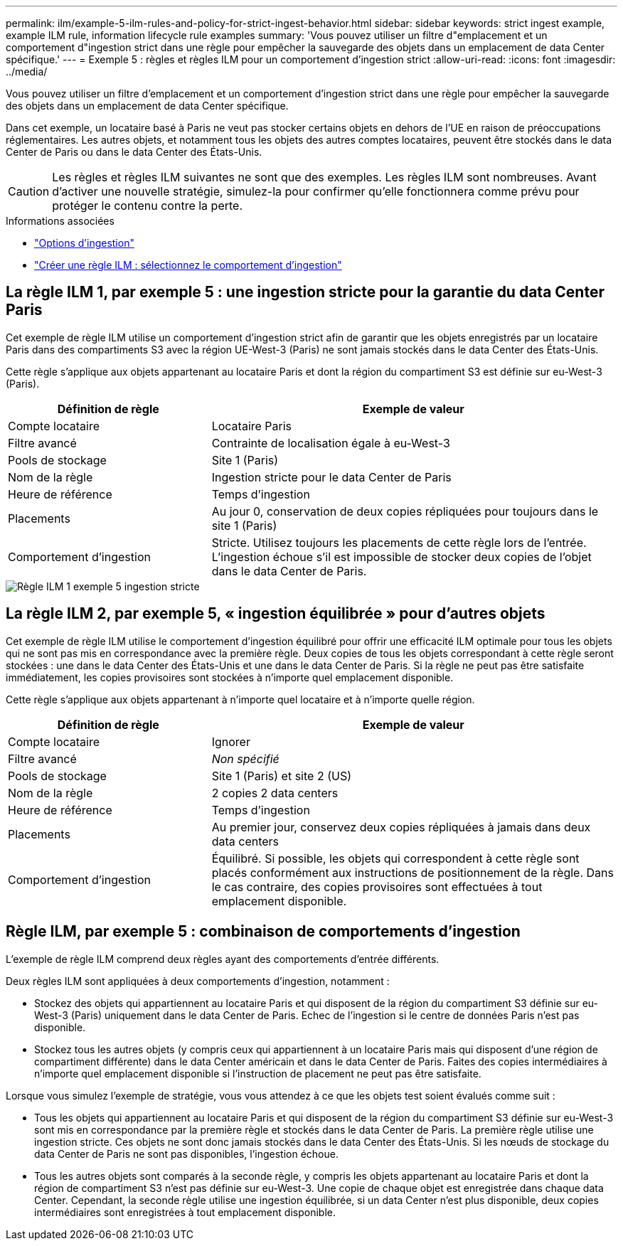 ---
permalink: ilm/example-5-ilm-rules-and-policy-for-strict-ingest-behavior.html 
sidebar: sidebar 
keywords: strict ingest example, example ILM rule, information lifecycle rule examples 
summary: 'Vous pouvez utiliser un filtre d"emplacement et un comportement d"ingestion strict dans une règle pour empêcher la sauvegarde des objets dans un emplacement de data Center spécifique.' 
---
= Exemple 5 : règles et règles ILM pour un comportement d'ingestion strict
:allow-uri-read: 
:icons: font
:imagesdir: ../media/


[role="lead"]
Vous pouvez utiliser un filtre d'emplacement et un comportement d'ingestion strict dans une règle pour empêcher la sauvegarde des objets dans un emplacement de data Center spécifique.

Dans cet exemple, un locataire basé à Paris ne veut pas stocker certains objets en dehors de l'UE en raison de préoccupations réglementaires. Les autres objets, et notamment tous les objets des autres comptes locataires, peuvent être stockés dans le data Center de Paris ou dans le data Center des États-Unis.


CAUTION: Les règles et règles ILM suivantes ne sont que des exemples. Les règles ILM sont nombreuses. Avant d'activer une nouvelle stratégie, simulez-la pour confirmer qu'elle fonctionnera comme prévu pour protéger le contenu contre la perte.

.Informations associées
* link:data-protection-options-for-ingest.html["Options d'ingestion"]
* link:create-ilm-rule-select-ingest-behavior.html["Créer une règle ILM : sélectionnez le comportement d'ingestion"]




== La règle ILM 1, par exemple 5 : une ingestion stricte pour la garantie du data Center Paris

Cet exemple de règle ILM utilise un comportement d'ingestion strict afin de garantir que les objets enregistrés par un locataire Paris dans des compartiments S3 avec la région UE-West-3 (Paris) ne sont jamais stockés dans le data Center des États-Unis.

Cette règle s'applique aux objets appartenant au locataire Paris et dont la région du compartiment S3 est définie sur eu-West-3 (Paris).

[cols="1a,2a"]
|===
| Définition de règle | Exemple de valeur 


 a| 
Compte locataire
 a| 
Locataire Paris



 a| 
Filtre avancé
 a| 
Contrainte de localisation égale à eu-West-3



 a| 
Pools de stockage
 a| 
Site 1 (Paris)



 a| 
Nom de la règle
 a| 
Ingestion stricte pour le data Center de Paris



 a| 
Heure de référence
 a| 
Temps d'ingestion



 a| 
Placements
 a| 
Au jour 0, conservation de deux copies répliquées pour toujours dans le site 1 (Paris)



 a| 
Comportement d'ingestion
 a| 
Stricte. Utilisez toujours les placements de cette règle lors de l'entrée. L'ingestion échoue s'il est impossible de stocker deux copies de l'objet dans le data Center de Paris.

|===
image::../media/ilm_rule_1_example_5_strict_ingest.png[Règle ILM 1 exemple 5 ingestion stricte]



== La règle ILM 2, par exemple 5, « ingestion équilibrée » pour d'autres objets

Cet exemple de règle ILM utilise le comportement d'ingestion équilibré pour offrir une efficacité ILM optimale pour tous les objets qui ne sont pas mis en correspondance avec la première règle. Deux copies de tous les objets correspondant à cette règle seront stockées : une dans le data Center des États-Unis et une dans le data Center de Paris. Si la règle ne peut pas être satisfaite immédiatement, les copies provisoires sont stockées à n'importe quel emplacement disponible.

Cette règle s'applique aux objets appartenant à n'importe quel locataire et à n'importe quelle région.

[cols="1a,2a"]
|===
| Définition de règle | Exemple de valeur 


 a| 
Compte locataire
 a| 
Ignorer



 a| 
Filtre avancé
 a| 
_Non spécifié_



 a| 
Pools de stockage
 a| 
Site 1 (Paris) et site 2 (US)



 a| 
Nom de la règle
 a| 
2 copies 2 data centers



 a| 
Heure de référence
 a| 
Temps d'ingestion



 a| 
Placements
 a| 
Au premier jour, conservez deux copies répliquées à jamais dans deux data centers



 a| 
Comportement d'ingestion
 a| 
Équilibré. Si possible, les objets qui correspondent à cette règle sont placés conformément aux instructions de positionnement de la règle. Dans le cas contraire, des copies provisoires sont effectuées à tout emplacement disponible.

|===


== Règle ILM, par exemple 5 : combinaison de comportements d'ingestion

L'exemple de règle ILM comprend deux règles ayant des comportements d'entrée différents.

Deux règles ILM sont appliquées à deux comportements d'ingestion, notamment :

* Stockez des objets qui appartiennent au locataire Paris et qui disposent de la région du compartiment S3 définie sur eu-West-3 (Paris) uniquement dans le data Center de Paris. Echec de l'ingestion si le centre de données Paris n'est pas disponible.
* Stockez tous les autres objets (y compris ceux qui appartiennent à un locataire Paris mais qui disposent d'une région de compartiment différente) dans le data Center américain et dans le data Center de Paris. Faites des copies intermédiaires à n'importe quel emplacement disponible si l'instruction de placement ne peut pas être satisfaite.


Lorsque vous simulez l'exemple de stratégie, vous vous attendez à ce que les objets test soient évalués comme suit :

* Tous les objets qui appartiennent au locataire Paris et qui disposent de la région du compartiment S3 définie sur eu-West-3 sont mis en correspondance par la première règle et stockés dans le data Center de Paris. La première règle utilise une ingestion stricte. Ces objets ne sont donc jamais stockés dans le data Center des États-Unis. Si les nœuds de stockage du data Center de Paris ne sont pas disponibles, l'ingestion échoue.
* Tous les autres objets sont comparés à la seconde règle, y compris les objets appartenant au locataire Paris et dont la région de compartiment S3 n'est pas définie sur eu-West-3. Une copie de chaque objet est enregistrée dans chaque data Center. Cependant, la seconde règle utilise une ingestion équilibrée, si un data Center n'est plus disponible, deux copies intermédiaires sont enregistrées à tout emplacement disponible.

